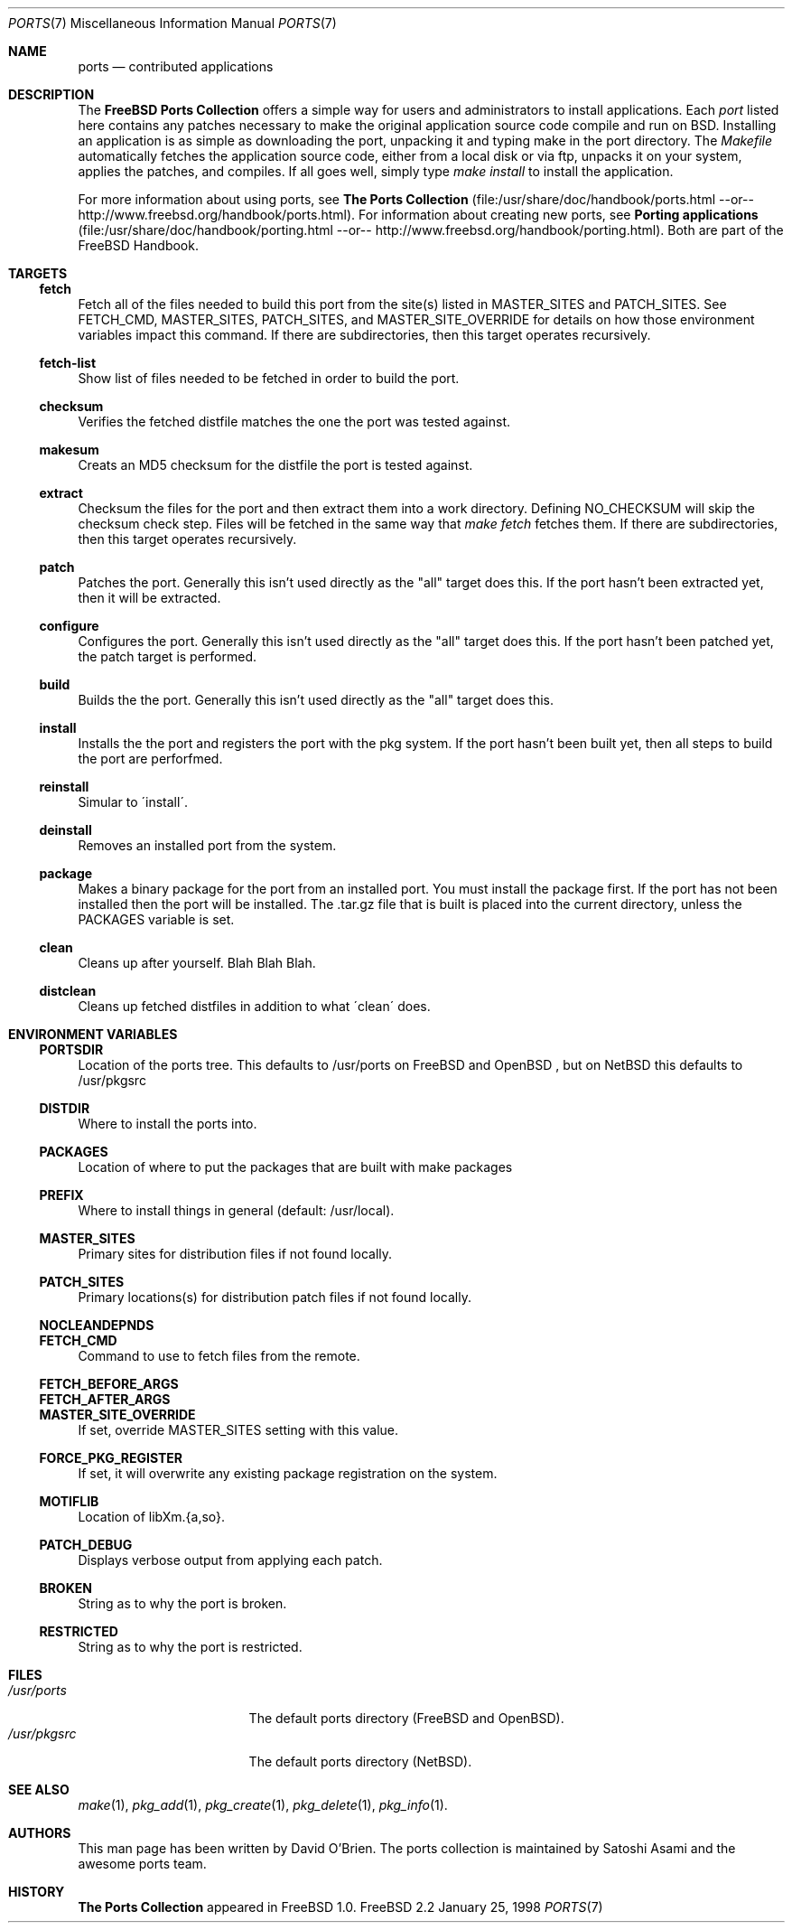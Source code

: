 .\"
.\" Copyright (c) 1997 David E. O'Brien
.\"
.\" All rights reserved.
.\"
.\" Redistribution and use in source and binary forms, with or without
.\" modification, are permitted provided that the following conditions
.\" are met:
.\" 1. Redistributions of source code must retain the above copyright
.\"    notice, this list of conditions and the following disclaimer.
.\" 2. Redistributions in binary form must reproduce the above copyright
.\"    notice, this list of conditions and the following disclaimer in the
.\"    documentation and/or other materials provided with the distribution.
.\"
.\" THIS SOFTWARE IS PROVIDED BY THE DEVELOPERS ``AS IS'' AND ANY EXPRESS OR
.\" IMPLIED WARRANTIES, INCLUDING, BUT NOT LIMITED TO, THE IMPLIED WARRANTIES
.\" OF MERCHANTABILITY AND FITNESS FOR A PARTICULAR PURPOSE ARE DISCLAIMED.
.\" IN NO EVENT SHALL THE DEVELOPERS BE LIABLE FOR ANY DIRECT, INDIRECT,
.\" INCIDENTAL, SPECIAL, EXEMPLARY, OR CONSEQUENTIAL DAMAGES (INCLUDING, BUT
.\" NOT LIMITED TO, PROCUREMENT OF SUBSTITUTE GOODS OR SERVICES; LOSS OF USE,
.\" DATA, OR PROFITS; OR BUSINESS INTERRUPTION) HOWEVER CAUSED AND ON ANY
.\" THEORY OF LIABILITY, WHETHER IN CONTRACT, STRICT LIABILITY, OR TORT
.\" (INCLUDING NEGLIGENCE OR OTHERWISE) ARISING IN ANY WAY OUT OF THE USE OF
.\" THIS SOFTWARE, EVEN IF ADVISED OF THE POSSIBILITY OF SUCH DAMAGE.
.\"
.\" $Id: ports.7,v 1.1 1997/11/09 06:05:45 obrien Exp $
.\"
.Dd January 25, 1998
.Dt PORTS 7
.Os FreeBSD 2.2
.Sh NAME
.Nm ports
.Nd contributed applications
.Sh DESCRIPTION
The
.Nm FreeBSD Ports Collection
offers a simple way for users and
administrators to install applications.
Each 
.Ar port
listed here contains any patches necessary to make the original
application source code compile and run on BSD. Installing an
application is as simple as downloading the port, unpacking it and typing
make in the port directory. The 
.Ar Makefile
automatically fetches the
application source code, either from a local disk or via ftp, unpacks it
on your system, applies the patches, and compiles. If all goes well,
simply type
.Ar make install
to install the application.
.Pp
For more information about using ports, see
.Nm The Ports Collection
(file:/usr/share/doc/handbook/ports.html --or--
http://www.freebsd.org/handbook/ports.html).
For information about creating new ports, see
.Nm Porting applications
(file:/usr/share/doc/handbook/porting.html --or--
http://www.freebsd.org/handbook/porting.html).
Both are part of the FreeBSD Handbook.
.Pp
.Sh TARGETS
.Ss fetch
Fetch all of the files needed to build this port from the site(s)
listed in MASTER_SITES and PATCH_SITES.  See FETCH_CMD, MASTER_SITES,
PATCH_SITES, and MASTER_SITE_OVERRIDE for details on how those
environment variables impact this command.  If there are
subdirectories, then this target operates recursively.
.Ss fetch-list
Show list of files needed to be fetched in order to build the port.
.Ss checksum
Verifies the fetched distfile matches the one the port was tested against.
.Ss makesum
Creats an MD5 checksum for the distfile the port is tested against.
.Ss extract
Checksum the files for the port and then extract them into a work
directory.  Defining NO_CHECKSUM will skip the checksum check step.
Files will be fetched in the same way that 
.Ar make fetch
fetches them.
If there are subdirectories, then this target operates recursively.
.Ss patch
Patches the port.  Generally this isn't used directly as the "all"
target does this.  If the port hasn't been extracted yet, then it will
be extracted.
.Ss configure
Configures the port.  Generally this isn't used directly as the "all"
target does this.  If the port hasn't been patched yet, the patch
target is performed.
.Ss build
Builds the the port.   Generally this isn't used directly as the "all"
target does this.
.Ss install
Installs the the port and registers the port with the pkg system.  If
the port hasn't been built yet, then all steps to build the port are
perforfmed.
.Ss reinstall
Simular to \'install\'.
.Ss deinstall
Removes an installed port from the system.
.Ss package
Makes a binary package for the port from an installed port.  You must
install the package first.  If the port has not been installed then
the port will be installed.  The .tar.gz file that is built is placed
into the current directory, unless the PACKAGES variable is set.
.Ss clean
Cleans up after yourself.  Blah Blah Blah.
.Ss distclean
Cleans up fetched distfiles in addition to what \'clean\' does.
.Sh ENVIRONMENT VARIABLES
.Ss PORTSDIR
Location of the ports tree.  This defaults to /usr/ports on
FreeBSD
and
OpenBSD
, but on 
.Nx
this defaults to /usr/pkgsrc
.Ss DISTDIR
Where to install the ports into.
.Ss PACKAGES
Location of where to put the packages that are built with make packages
.Ss PREFIX
Where to install things in general (default: /usr/local).
.Ss MASTER_SITES
Primary sites for distribution files if not found locally.
.Ss PATCH_SITES
Primary locations(s) for distribution patch files if not found
locally.
.Ss NOCLEANDEPNDS
.Ss FETCH_CMD
Command to use to fetch files from the remote.
.Ss FETCH_BEFORE_ARGS
.Ss FETCH_AFTER_ARGS
.Ss MASTER_SITE_OVERRIDE
If set, override MASTER_SITES setting with this value.
.Ss FORCE_PKG_REGISTER
If set, it will overwrite any existing package registration on the
system.
.Ss MOTIFLIB
Location of libXm.{a,so}.
.Ss PATCH_DEBUG
Displays verbose output from applying each patch.
.Ss BROKEN
String as to why the port is broken.
.Ss RESTRICTED
String as to why the port is restricted.
.Sh FILES
.Bl -tag -width /usr/ports/xxxx -compact
.It Pa /usr/ports
The default ports directory (FreeBSD and OpenBSD).
.It Pa /usr/pkgsrc
The default ports directory (NetBSD).
.Sh SEE ALSO
.Xr make 1 ,
.Xr pkg_add 1 ,
.Xr pkg_create 1 ,
.Xr pkg_delete 1 ,
.Xr pkg_info 1 .
.Sh AUTHORS
This man page has been written by David O'Brien.
The ports collection is maintained by Satoshi Asami and the
.\" incredible
awesome
ports team.
.Sh HISTORY
.Nm The Ports Collection
appeared in
.Fx 1.0 .
